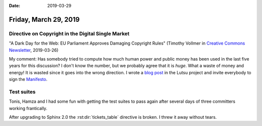 :date: 2019-03-29

======================
Friday, March 29, 2019
======================

Directive on Copyright in the Digital Single Market
===================================================

"A Dark Day for the Web: EU Parliament Approves Damaging Copyright Rules"
(Timothy Vollmer in `Creative Commons Newsletter
<https://creativecommons.org/2019/03/26/a-dark-day-for-the-web-eu-parliament-approves-damaging-copyright-rules/>`__, 2019-03-26)

My comment: Has somebody tried to compute how much human power and public money
has been used in the last five years for this discussion? I don't know the
number, but we probably agree that it is *huge*. What a waste of money and
energy! It is wasted since it goes into the wrong direction.  I wrote a `blog
post <http://lutsu.saffre-rumma.net/blog/2019/0329.html>`__ in the Lutsu
project and invite everybody to sign the `Manifesto
<http://lutsu.saffre-rumma.net/manifesto.html>`__.


Test suites
===========

Tonis, Hamza and I had some fun with getting the test suites to pass again
after several days of three committers working frantically.

After upgrading to Sphinx 2.0 the :rst:dir:`tickets_table` directive is broken.
I threw it away without tears.